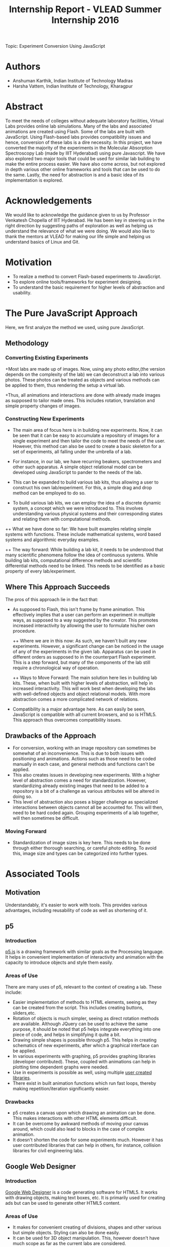 #+TITLE: Internship Report - VLEAD Summer Internship 2016
Topic: Experiment Conversion Using JavaScript

* Authors

+ Anshuman Karthik, Indian Institute of Technology Madras
+ Harsha Vattem, Indian Institute of Technology, Kharagpur

* Abstract

  To meet the needs of colleges without adequate laboratory facilities, Virtual
  Labs provides online lab simulations. Many of the labs and associated
  animations are created using Flash. Some of the labs are built with
  JavaScript. Using Flash-based labs provides compatibility issues and hence,
  conversion of these labs is a dire necessity. In this project, we have converted
  the majority of the experiments in the Molecular Absorption Spectroscopy Lab
  (made by IIIT Hyderabad) using pure Javascript. We have also explored two major
  tools that could be used for similar lab building to make the entire process
  easier. We have also come across, but not explored in depth various other
  online frameworks and tools that can be used to do the same. Lastly, the need
  for abstraction is and a basic idea of its implementation is explored.   

* Acknowledgements

  We would like to acknowledge the guidance given to us by Professor Venkatesh
  Chopella of IIIT Hyderabad. He has been key in steering us in the right
  direction by suggesting paths of exploration as well as helping us understand
  the relevance of what we were doing. We would also like to thank the mentors at
  VLEAD for making our life simple and helping us understand basics of Linux and
  Git.        

* Motivation

  + To realize a method to convert Flash-based experiments to JavaScript.
  + To explore online tools/frameworks for experiment designing.
  + To understand the basic requirement for higher levels of abstraction and usability.

* The Pure JavaScript Approach

  Here, we first analyze the method we used, using pure JavaScript.   
** Methodology 

*** Converting Existing Experiments

   +Most labs are made up of images. Now, using any photo editor,(the version
    depends on the complexity of the lab) we can deconstruct a lab into various
    photos. These photos can be treated as objects and various methods can be
    applied to them, thus rendering the setup a virtual lab. 
   
   +Thus, all animations and interactions are done with already made images as supposed to  
    tailor made ones. This includes rotation, translation and simple property
    changes of images. 
    
*** Constructing New Experiments

   + The main area of focus here is in building new experiments. Now, it can be
     seen that it can be easy to accumulate a repository of images for a single
     experiment and then tailor the code to meet the needs of the user. However,
     this method can also be used to create a basic skeleton for a set of
     experiments, all falling under the umbrella of a lab.

   + For instance, in our lab, we have recurring beakers, spectrometers and
     other such apparatus. A simple object relational model can be developed
     using JavaScript to pander to the needs of the lab. 
     
   + This can be expanded to build various lab kits, thus allowing a user to
     construct his own lab/experiment. For this, a simple drag and drop method
     can be employed to do so.

   + To build various lab kits, we can employ the idea of a discrete dynamic
     system, a concept which we were introduced to. This involves understanding
     various physical systems and their corresponding states and relating them
     with computational methods.
    
   ++ What we have done so far: We have built examples relating simple
       systems with functions. These include mathematical systems, word based
       systems and algorithmic everyday examples.
   
   ++ The way forward: While building a lab kit, it needs to be understood that
      many scientific phenomena follow the idea of continuous systems. While
      building lab kits, computational difference methods and scientific
      differential methods need to be linked. This needs to be identified as a
      basic property of every lab/experiment.    

** Where This Approach Succeeds 

    The pros of this approach lie in the fact that:
    + As supposed to Flash, this isn't frame by frame animation. This
      effectively implies that a user can perform an experiment in multiple
      ways, as supposed to a way suggested by the creator. This promotes
      increased interactivity by allowing the user to formulate his/her own procedure.
    
      ++ Where we are in this now:
         As such, we haven't built any new experiments. However, a significant
         change can be noticed in the usage of any of the experiments in the
         given lab. Apparatus can be used in different orders as supposed to in
         the counterpart Flash experiment. This is a step forward, but many of
         the components of the lab still require a chronological way of
         operation.
    
      ++ Ways to Move Forward:
         The main solution here lies in building lab kits. These, when built with
         higher levels of abstraction, will help in increased interactivity. This
         will work best when developing the labs with well-defined objects and
         object relational models. With more abstraction comes a more complicated
         network of relations. 
    
    + Compatibility is a major advantage here. As can easily be seen,
      JavaScript is compatible with all current browsers, and so is HTML5. This
      approach thus overcomes compatibility issues.  
       
** Drawbacks of the Approach

   + For conversion, working with an image repository can sometimes be somewhat
     of an inconvenience. This is due to both issues with positioning and
     animations. Actions such as those need to be coded manually in each case,
     and general methods and functions can't be applied. 
   + This also creates issues in developing new experiments. With a higher
     level of abstraction comes a need for standardization. However,
     standardizing already existing images that need to be added to a
     repository is a bit of a challenge as various attributes will be altered
     in doing so.
   + This level of abstraction also poses a bigger challenge as specialized
     interactions between objects cannot all be accounted for. This will then,
     need to be hard coded again. Grouping experiments of a lab together, will
     then sometimes be difficult. 

*** Moving Forward

    + Standardization of image sizes is key here. This needs to be done through
      either thorough searching, or careful photo editing. To avoid this, image
      size and types can be categorized into further types.

* Associated Tools 

** Motivation

   Understandably, it's easier to work with tools. This provides various
   advantages, including reusability of code as well as shortening of it.

** p5

*** Introduction

   [[https://p5js.org/][p5.js]] is a drawing framework with similar goals as the Processing language. It
   helps in convenient implementation of interactivity and animation with the
   capacity to introduce objects and style them easily.

   

*** Areas of Use

   There are many uses of p5, relevant to the context of creating a lab. These
   include:
   + Easier implementation of methods to HTML elements, seeing as they can be
     created from the script. This includes creating buttons, sliders,etc.
   + Rotation of objects is much simpler, seeing as direct rotation methods are
     available. Although JQuery can be used to achieve the same purpose, it
     should be noted that p5 helps integrate everything into one piece of code,
     and helps in simplifying it quite a bit.
   + Drawing simple shapes is possible through p5. This helps in creating
     schematics of new experiments, after which a graphical interface can be
     applied.
   + In various experiments with graphing, p5 provides graphing
     libraries (developer contributed). These, coupled with animations can help
     in plotting time dependent graphs were needed.
   + Use in experiments is possible as well, using multiple [[https://p5js.org/libraries/][user created libraries]].
   + There exist in built animation functions which run fast loops, thereby
     making repetition/iteration significantly easier.

*** Drawbacks

   + p5 creates a canvas upon which drawing an animation can be done. This
     makes interactions with other HTML elements difficult.
   + It can be overcome by awkward methods of moving your canvas around, which
     could also lead to blocks in the case of complex animation.
   + It doesn't shorten the code for some experiments much. However it has user
     contributed libraries that can help in others, for instance, collision
     libraries for civil engineering labs.

** Google Web Designer

*** Introduction

   [[https://www.google.com/webdesigner/][Google Web Designer]] is a code generating software for HTML5. It works with
   drawing objects, making text boxes, etc. It is primarily used for creating
   ads but can be used to generate other HTML5 content.

*** Areas of Use

   + It makes for convenient creating of divisions, shapes and other various
     but simple objects. Styling can also be done easily.
   + It can be used for 3D object manipulation. This, however doesn't have much
     scope as far as the current labs are considered.
   + It can make simple animations without having to dive into the source
     code. Thus it can be used to create simple schematics of *some* experiments.

*** Drawbacks

   + It is in its beta version, and hence runs into various bugs (further
     described)
   + There is a lack of documentation thus preventing full implementation of
     all the features.
   + It doesn't incorporate functions like sliders and menus, which are common in the
     experiments of lab.
   + If a small change in functionality is required, the user is unable to
     modify and then use the generated code. Thus,specific results cannot be
     realized.
   + In some machines, the generated code can't even be accessed, again, a
     result of it being in beta version.
   + Certain buttons and features don't have any effect when done in sequence
     with something else.
   + It is generally used for advertisements and can only thus perform simple
     CSS animations.
   + You can't append existing code to generated code and edit it.
   + The usage of the generated code is limited to only certain browsers. We
     ran into problems with Firefox and we found similar complaints about
     Opera-GWD compatibility.
   + Code generated runs into some issues when published and opened using
     Firefox. The code sometimes hangs and the browser becomes unresponsive.

* Conclusion

  We have experimented with multiple methods in an attempt to find an easier
  way to convert simple animated experiments in Flash to JavaScript, given its
  universal compatibility. 
  First, we played around with some JavaScript frameworks that we thought might
  be useful, most significantly [[http://p5js.org][p5.js]]. We also made a few simple animations
  using this to understand the framework and its usage better. In the process, we ran into many other
  libraries, which would be of use in other kinds of situations.
  We also tried using Google Web Designer, a tool built to make ads in
  webpages. However, we faced issues with this too, some reasons for that being
  that the tool is still in beta and does not have proper documentation on its
  usage.
  
  The main path of future progress is in creating lab kits. Special focus needs
  to be given to the levels of abstraction, thus helping developers as well as
  users.          

